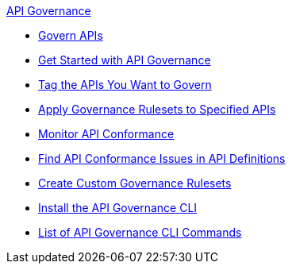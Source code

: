 .xref:api-gov.adoc[API Governance]
  * xref:api-gov.adoc[Govern APIs]
  * xref:get-started.adoc[Get Started with API Governance]
  * xref:add-tags.adoc[Tag the APIs You Want to Govern]
  * xref:create-profiles.adoc[Apply Governance Rulesets to Specified APIs]
  * xref:monitor-api-conformance.adoc[Monitor API Conformance]
  * xref:find-conformance-issues.adoc[Find API Conformance Issues in API Definitions]
  * xref:create-custom-rulesets.adoc[Create Custom Governance Rulesets]
  * xref:install-cli.adoc[Install the API Governance CLI]
  * xref:cli-command-list.adoc[List of API Governance CLI Commands]
